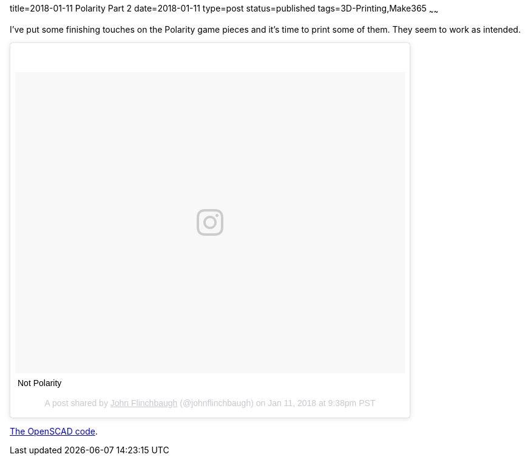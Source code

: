 title=2018-01-11 Polarity Part 2
date=2018-01-11
type=post
status=published
tags=3D-Printing,Make365
~~~~~~

I've put some finishing touches
on the Polarity game pieces
and it's time to print some of them.
They seem to work as intended.

++++
<blockquote class="instagram-media" data-instgrm-captioned data-instgrm-permalink="https://www.instagram.com/p/Bd1oSyhjRVA/" data-instgrm-version="8" style=" background:#FFF; border:0; border-radius:3px; box-shadow:0 0 1px 0 rgba(0,0,0,0.5),0 1px 10px 0 rgba(0,0,0,0.15); margin: 1px; max-width:658px; padding:0; width:99.375%; width:-webkit-calc(100% - 2px); width:calc(100% - 2px);"><div style="padding:8px;"> <div style=" background:#F8F8F8; line-height:0; margin-top:40px; padding:38.7037037037037% 0; text-align:center; width:100%;"> <div style=" background:url(data:image/png;base64,iVBORw0KGgoAAAANSUhEUgAAACwAAAAsCAMAAAApWqozAAAABGdBTUEAALGPC/xhBQAAAAFzUkdCAK7OHOkAAAAMUExURczMzPf399fX1+bm5mzY9AMAAADiSURBVDjLvZXbEsMgCES5/P8/t9FuRVCRmU73JWlzosgSIIZURCjo/ad+EQJJB4Hv8BFt+IDpQoCx1wjOSBFhh2XssxEIYn3ulI/6MNReE07UIWJEv8UEOWDS88LY97kqyTliJKKtuYBbruAyVh5wOHiXmpi5we58Ek028czwyuQdLKPG1Bkb4NnM+VeAnfHqn1k4+GPT6uGQcvu2h2OVuIf/gWUFyy8OWEpdyZSa3aVCqpVoVvzZZ2VTnn2wU8qzVjDDetO90GSy9mVLqtgYSy231MxrY6I2gGqjrTY0L8fxCxfCBbhWrsYYAAAAAElFTkSuQmCC); display:block; height:44px; margin:0 auto -44px; position:relative; top:-22px; width:44px;"></div></div> <p style=" margin:8px 0 0 0; padding:0 4px;"> <a href="https://www.instagram.com/p/Bd1oSyhjRVA/" style=" color:#000; font-family:Arial,sans-serif; font-size:14px; font-style:normal; font-weight:normal; line-height:17px; text-decoration:none; word-wrap:break-word;" target="_blank">Not Polarity</a></p> <p style=" color:#c9c8cd; font-family:Arial,sans-serif; font-size:14px; line-height:17px; margin-bottom:0; margin-top:8px; overflow:hidden; padding:8px 0 7px; text-align:center; text-overflow:ellipsis; white-space:nowrap;">A post shared by <a href="https://www.instagram.com/johnflinchbaugh/" style=" color:#c9c8cd; font-family:Arial,sans-serif; font-size:14px; font-style:normal; font-weight:normal; line-height:17px;" target="_blank"> John Flinchbaugh</a> (@johnflinchbaugh) on <time style=" font-family:Arial,sans-serif; font-size:14px; line-height:17px;" datetime="2018-01-12T05:38:31+00:00">Jan 11, 2018 at 9:38pm PST</time></p></div></blockquote>
<script async defer src="//platform.instagram.com/en_US/embeds.js"></script>
++++

https://github.com/jflinchbaugh/objects/blob/b3bd7588352e197238b2f6007f6b6ed547d30535/polarity_piece.scad[The OpenSCAD code].
